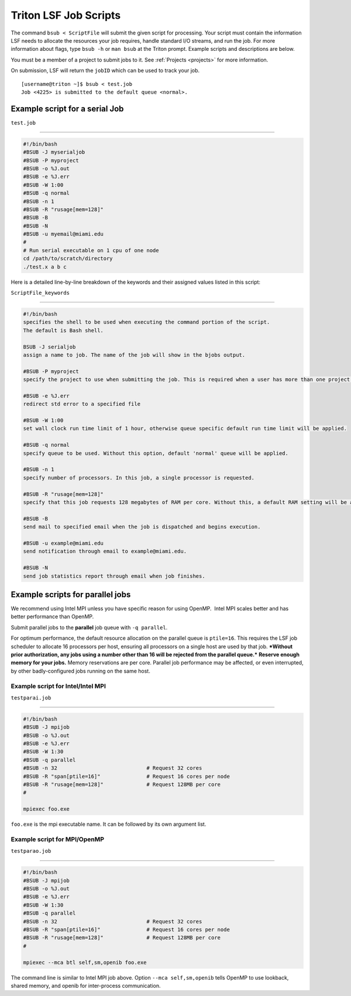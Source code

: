.. _lsf-scripts:

Triton LSF Job Scripts
=======================

The command ``bsub < ScriptFile`` will submit the given script for
processing. Your script must contain the information LSF needs to
allocate the resources your job requires, handle standard I/O streams,
and run the job. For more information about flags, type ``bsub -h`` or
``man bsub`` at the Triton prompt. Example scripts and descriptions are
below.

You must be a member of a project to submit jobs to it. See
:ref:`Projects <projects>` for more information.

On submission, LSF will return the ``jobID`` which can be used to track
your job.

::

    [username@triton ~]$ bsub < test.job
    Job <4225> is submitted to the default queue <normal>.

Example script for a serial Job
-------------------------------

``test.job``

--------------

.. code:: bash

    #!/bin/bash
    #BSUB -J myserialjob
    #BSUB -P myproject
    #BSUB -o %J.out
    #BSUB -e %J.err
    #BSUB -W 1:00
    #BSUB -q normal
    #BSUB -n 1
    #BSUB -R "rusage[mem=128]"
    #BSUB -B
    #BSUB -N
    #BSUB -u myemail@miami.edu
    #
    # Run serial executable on 1 cpu of one node
    cd /path/to/scratch/directory
    ./test.x a b c

Here is a detailed line-by-line breakdown of the keywords and their
assigned values listed in this script:

``ScriptFile_keywords``

--------------

.. code:: bash

    #!/bin/bash
    specifies the shell to be used when executing the command portion of the script.
    The default is Bash shell.

    BSUB -J serialjob
    assign a name to job. The name of the job will show in the bjobs output.

    #BSUB -P myproject
    specify the project to use when submitting the job. This is required when a user has more than one project on Triton.

    #BSUB -e %J.err
    redirect std error to a specified file

    #BSUB -W 1:00
    set wall clock run time limit of 1 hour, otherwise queue specific default run time limit will be applied.

    #BSUB -q normal
    specify queue to be used. Without this option, default 'normal' queue will be applied.

    #BSUB -n 1
    specify number of processors. In this job, a single processor is requested.

    #BSUB -R "rusage[mem=128]"
    specify that this job requests 128 megabytes of RAM per core. Without this, a default RAM setting will be applied:  1500MB per core

    #BSUB -B
    send mail to specified email when the job is dispatched and begins execution.

    #BSUB -u example@miami.edu
    send notification through email to example@miami.edu.

    #BSUB -N
    send job statistics report through email when job finishes.

Example scripts for parallel jobs
---------------------------------

We recommend using Intel MPI unless you have specific reason for using
OpenMP.  Intel MPI scales better and has better performance than OpenMP.

Submit parallel jobs to the **parallel** job queue with ``-q parallel``.

For optimum performance, the default resource allocation on the parallel
queue is ``ptile=16``. This requires the LSF job scheduler to allocate
16 processors per host, ensuring all processors on a single host are
used by that job. ***Without prior authorization, any jobs using a
number other than 16 will be rejected from the parallel queue.***
**Reserve enough memory for your jobs.** Memory reservations are per
core. Parallel job performance may be affected, or even interrupted, by
other badly-configured jobs running on the same host.

Example script for Intel/Intel MPI
~~~~~~~~~~~~~~~~~~~~~~~~~~~~~~~~~~

``testparai.job``

--------------

.. code:: bash

    #!/bin/bash
    #BSUB -J mpijob
    #BSUB -o %J.out
    #BSUB -e %J.err
    #BSUB -W 1:30
    #BSUB -q parallel
    #BSUB -n 32                             # Request 32 cores
    #BSUB -R "span[ptile=16]"               # Request 16 cores per node
    #BSUB -R "rusage[mem=128]"              # Request 128MB per core
    #

    mpiexec foo.exe

``foo.exe`` is the mpi executable name. It can be followed by its own
argument list.

Example script for MPI/OpenMP
~~~~~~~~~~~~~~~~~~~~~~~~~~~~~

``testparao.job``

--------------

.. code:: bash

    #!/bin/bash
    #BSUB -J mpijob
    #BSUB -o %J.out
    #BSUB -e %J.err
    #BSUB -W 1:30
    #BSUB -q parallel
    #BSUB -n 32                             # Request 32 cores                
    #BSUB -R "span[ptile=16]"               # Request 16 cores per node
    #BSUB -R "rusage[mem=128]"              # Request 128MB per core
    #

    mpiexec --mca btl self,sm,openib foo.exe

The command line is similar to Intel MPI job above. Option
``--mca self,sm,openib`` tells OpenMP to use lookback, shared memory,
and openib for inter-process communication.
